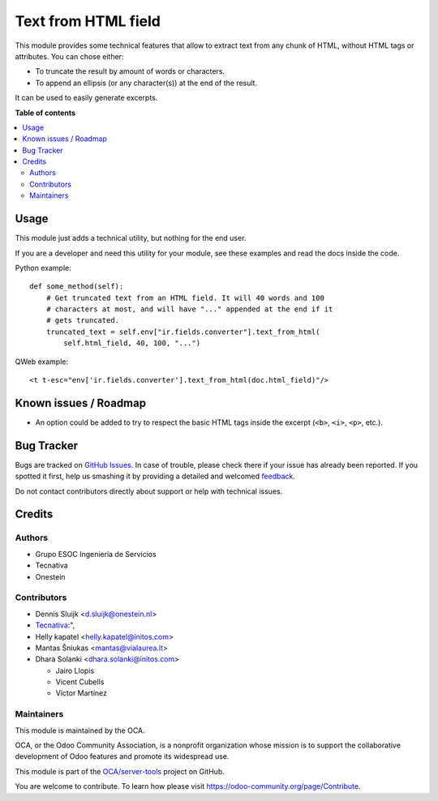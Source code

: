 ====================
Text from HTML field
====================

.. !!!!!!!!!!!!!!!!!!!!!!!!!!!!!!!!!!!!!!!!!!!!!!!!!!!!
   !! This file is generated by oca-gen-addon-readme !!
   !! changes will be overwritten.                   !!
   !!!!!!!!!!!!!!!!!!!!!!!!!!!!!!!!!!!!!!!!!!!!!!!!!!!!

.. |badge1| image:: https://img.shields.io/badge/maturity-Beta-yellow.png
    :target: https://odoo-community.org/page/development-status
    :alt: Beta
.. |badge2| image:: https://img.shields.io/badge/licence-AGPL--3-blue.png
    :target: http://www.gnu.org/licenses/agpl-3.0-standalone.html
    :alt: License: AGPL-3
.. |badge3| image:: https://img.shields.io/badge/github-OCA%2Fserver--tools-lightgray.png?logo=github
    :target: https://github.com/OCA/server-tools/tree/16.0/html_text
    :alt: OCA/server-tools
.. |badge4| image:: https://img.shields.io/badge/weblate-Translate%20me-F47D42.png
    :target: https://translation.odoo-community.org/projects/server-tools-15-0/server-tools-15-0-html_text
    :alt: Translate me on Weblate
.. |badge5| image:: https://img.shields.io/badge/runbot-Try%20me-875A7B.png
    :target: https://runbot.odoo-community.org/runbot/149/15.0
    :alt: Try me on Runbot

|badge1| |badge2| |badge3| |badge4| |badge5| 

This module provides some technical features that allow to extract text from
any chunk of HTML, without HTML tags or attributes. You can chose either:

* To truncate the result by amount of words or characters.
* To append an ellipsis (or any character(s)) at the end of the result.

It can be used to easily generate excerpts.

**Table of contents**

.. contents::
   :local:

Usage
=====

This module just adds a technical utility, but nothing for the end user.

If you are a developer and need this utility for your module, see these
examples and read the docs inside the code.

Python example::

    def some_method(self):
        # Get truncated text from an HTML field. It will 40 words and 100
        # characters at most, and will have "..." appended at the end if it
        # gets truncated.
        truncated_text = self.env["ir.fields.converter"].text_from_html(
            self.html_field, 40, 100, "...")

QWeb example::

    <t t-esc="env['ir.fields.converter'].text_from_html(doc.html_field)"/>

.. image:: https://odoo-community.org/website/image/ir.attachment/5784_f2813bd/datas
   :alt: Try me on Runbot
   :target: https://runbot.odoo-community.org/runbot/149/11.0

Known issues / Roadmap
======================

* An option could be added to try to respect the basic HTML tags inside the
  excerpt (``<b>``, ``<i>``, ``<p>``, etc.).

Bug Tracker
===========

Bugs are tracked on `GitHub Issues <https://github.com/OCA/server-tools/issues>`_.
In case of trouble, please check there if your issue has already been reported.
If you spotted it first, help us smashing it by providing a detailed and welcomed
`feedback <https://github.com/OCA/server-tools/issues/new?body=module:%20html_text%0Aversion:%2015.0%0A%0A**Steps%20to%20reproduce**%0A-%20...%0A%0A**Current%20behavior**%0A%0A**Expected%20behavior**>`_.

Do not contact contributors directly about support or help with technical issues.

Credits
=======

Authors
~~~~~~~

* Grupo ESOC Ingeniería de Servicios
* Tecnativa
* Onestein

Contributors
~~~~~~~~~~~~

* Dennis Sluijk <d.sluijk@onestein.nl>
* `Tecnativa <https://www.tecnativa.com>`_:",
* Helly kapatel <helly.kapatel@initos.com>
* Mantas Šniukas <mantas@vialaurea.lt>
* Dhara Solanki <dhara.solanki@initos.com>

  * Jairo Llopis
  * Vicent Cubells
  * Víctor Martínez

Maintainers
~~~~~~~~~~~

This module is maintained by the OCA.

.. image:: https://odoo-community.org/logo.png
   :alt: Odoo Community Association
   :target: https://odoo-community.org

OCA, or the Odoo Community Association, is a nonprofit organization whose
mission is to support the collaborative development of Odoo features and
promote its widespread use.

This module is part of the `OCA/server-tools <https://github.com/OCA/server-tools/tree/16.0/html_text>`_ project on GitHub.

You are welcome to contribute. To learn how please visit https://odoo-community.org/page/Contribute.
